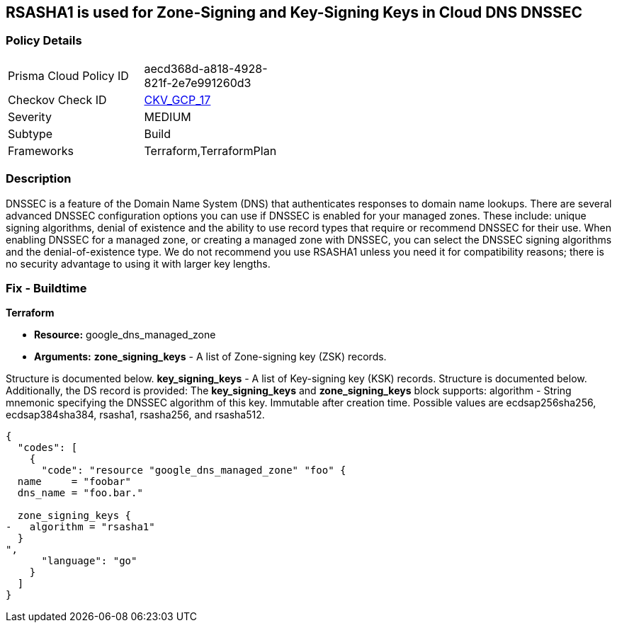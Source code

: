== RSASHA1 is used for Zone-Signing and Key-Signing Keys in Cloud DNS DNSSEC


=== Policy Details 

[width=45%]
[cols="1,1"]
|=== 
|Prisma Cloud Policy ID 
| aecd368d-a818-4928-821f-2e7e991260d3

|Checkov Check ID 
| https://github.com/bridgecrewio/checkov/tree/master/checkov/terraform/checks/resource/gcp/GoogleCloudDNSKeySpecsRSASHA1.py[CKV_GCP_17]

|Severity
|MEDIUM

|Subtype
|Build

|Frameworks
|Terraform,TerraformPlan

|=== 



=== Description 


DNSSEC is a feature of the Domain Name System (DNS) that authenticates responses to domain name lookups.
There are several advanced DNSSEC configuration options you can use if DNSSEC is enabled for your managed zones.
These include: unique signing algorithms, denial of existence and the ability to use record types that require or recommend DNSSEC for their use.
When enabling DNSSEC for a managed zone, or creating a managed zone with DNSSEC, you can select the DNSSEC signing algorithms and the denial-of-existence type.
We do not recommend you use RSASHA1 unless you need it for compatibility reasons;
there is no security advantage to using it with larger key lengths.

=== Fix - Buildtime


*Terraform* 


* *Resource:* google_dns_managed_zone
* *Arguments:* *zone_signing_keys* - A list of Zone-signing key (ZSK) records.

Structure is documented below.
*key_signing_keys* - A list of Key-signing key (KSK) records.
Structure is documented below.
Additionally, the DS record is provided: The *key_signing_keys* and *zone_signing_keys* block supports: algorithm - String mnemonic specifying the DNSSEC algorithm of this key.
Immutable after creation time.
Possible values are ecdsap256sha256, ecdsap384sha384, rsasha1, rsasha256, and rsasha512.


[source,go]
----
{
  "codes": [
    {
      "code": "resource "google_dns_managed_zone" "foo" {
  name     = "foobar"
  dns_name = "foo.bar."

  zone_signing_keys {
-   algorithm = "rsasha1"
  }
",
      "language": "go"
    }
  ]
}
----
